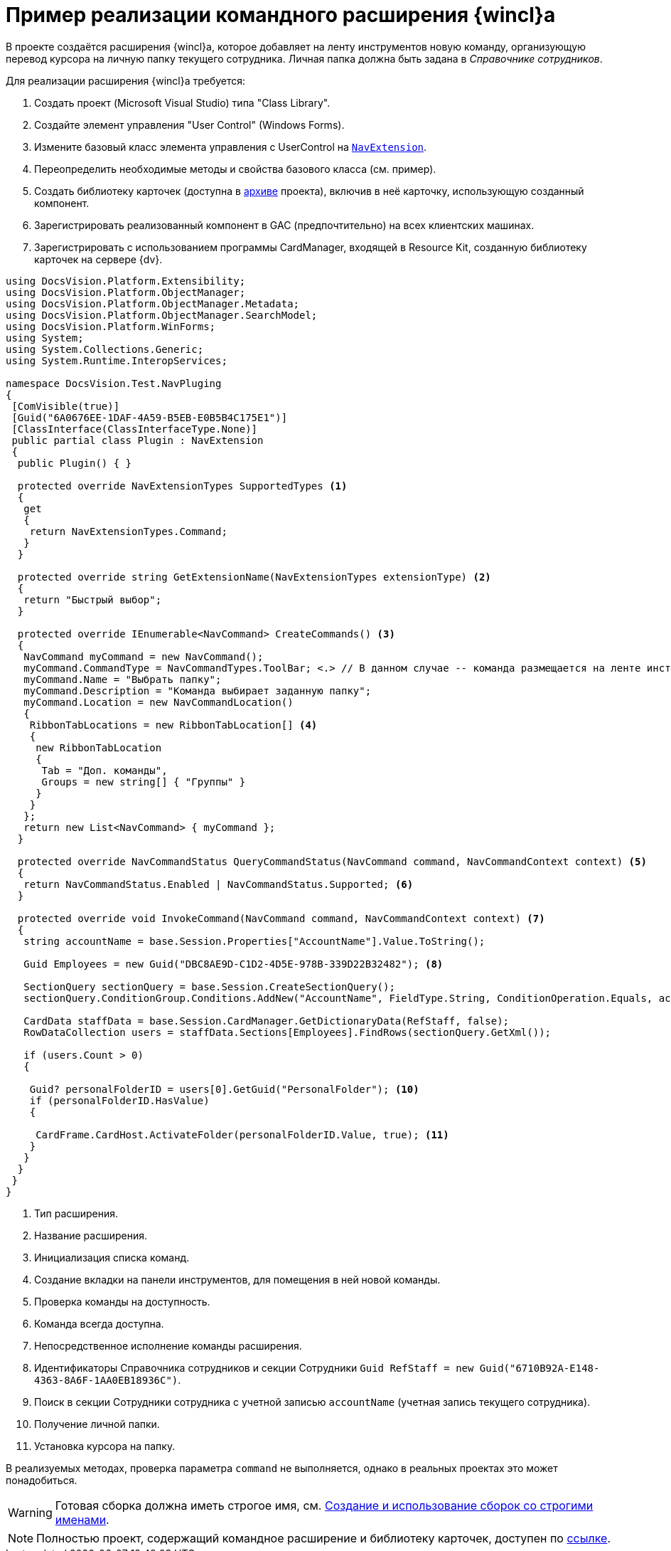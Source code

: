 = Пример реализации командного расширения {wincl}а

В проекте создаётся расширения {wincl}а, которое добавляет на ленту инструментов новую команду, организующую перевод курсора на личную папку текущего сотрудника. Личная папка должна быть задана в _Справочнике сотрудников_.

.Для реализации расширения {wincl}а требуется:
. Создать проект (Microsoft Visual Studio) типа "Class Library".
. Создайте элемент управления "User Control" (Windows Forms).
. Измените базовый класс элемента управления с UserControl на `xref:Platform-WinForms:NavExtension_CL.adoc[NavExtension]`.
. Переопределить необходимые методы и свойства базового класса (см. пример).
. Создать библиотеку карточек (доступна в xref:ROOT:attachment$winclientExtension.zip[архиве] проекта), включив в неё карточку, использующую созданный компонент.
. Зарегистрировать реализованный компонент в GAC (предпочтительно) на всех клиентских машинах.
. Зарегистрировать с использованием программы CardManager, входящей в Resource Kit, созданную библиотеку карточек на сервере {dv}.

[source,csharp]
----
using DocsVision.Platform.Extensibility;
using DocsVision.Platform.ObjectManager;
using DocsVision.Platform.ObjectManager.Metadata;
using DocsVision.Platform.ObjectManager.SearchModel;
using DocsVision.Platform.WinForms;
using System;
using System.Collections.Generic;
using System.Runtime.InteropServices;

namespace DocsVision.Test.NavPluging
{
 [ComVisible(true)]
 [Guid("6A0676EE-1DAF-4A59-B5EB-E0B5B4C175E1")]
 [ClassInterface(ClassInterfaceType.None)]
 public partial class Plugin : NavExtension
 {
  public Plugin() { }

  protected override NavExtensionTypes SupportedTypes <.>
  {
   get
   {
    return NavExtensionTypes.Command;
   }
  }

  protected override string GetExtensionName(NavExtensionTypes extensionType) <.>
  {
   return "Быстрый выбор";
  }

  protected override IEnumerable<NavCommand> CreateCommands() <.>
  {
   NavCommand myCommand = new NavCommand();
   myCommand.CommandType = NavCommandTypes.ToolBar; <.> // В данном случае -- команда размещается на ленте инструментов
   myCommand.Name = "Выбрать папку";
   myCommand.Description = "Команда выбирает заданную папку";
   myCommand.Location = new NavCommandLocation()
   {
    RibbonTabLocations = new RibbonTabLocation[] <.>
    { 
     new RibbonTabLocation
     {
      Tab = "Доп. команды",
      Groups = new string[] { "Группы" }
     }
    }
   };
   return new List<NavCommand> { myCommand };
  }

  protected override NavCommandStatus QueryCommandStatus(NavCommand command, NavCommandContext context) <.>
  {
   return NavCommandStatus.Enabled | NavCommandStatus.Supported; <.>
  }
  
  protected override void InvokeCommand(NavCommand command, NavCommandContext context) <.>
  {
   string accountName = base.Session.Properties["AccountName"].Value.ToString();

   Guid Employees = new Guid("DBC8AE9D-C1D2-4D5E-978B-339D22B32482"); <.>

   SectionQuery sectionQuery = base.Session.CreateSectionQuery();
   sectionQuery.ConditionGroup.Conditions.AddNew("AccountName", FieldType.String, ConditionOperation.Equals, accountName); <.>

   CardData staffData = base.Session.CardManager.GetDictionaryData(RefStaff, false);
   RowDataCollection users = staffData.Sections[Employees].FindRows(sectionQuery.GetXml());

   if (users.Count > 0)
   {

    Guid? personalFolderID = users[0].GetGuid("PersonalFolder"); <.>
    if (personalFolderID.HasValue)
    {

     CardFrame.CardHost.ActivateFolder(personalFolderID.Value, true); <.>
    }
   }
  }
 }
}
----
<.> Тип расширения.
<.> Название расширения.
<.> Инициализация списка команд.
<.> Создание вкладки на панели инструментов, для помещения в ней новой команды.
<.> Проверка команды на доступность.
<.> Команда всегда доступна.
<.> Непосредственное исполнение команды расширения.
<.> Идентификаторы Справочника сотрудников и секции Сотрудники
   `Guid RefStaff = new Guid("6710B92A-E148-4363-8A6F-1AA0EB18936C")`.
<.> Поиск в секции Сотрудники сотрудника с учетной записью `accountName` (учетная запись текущего сотрудника).
<.> Получение личной папки.
<.> Установка курсора на папку.

В реализуемых методах, проверка параметра `command` не выполняется, однако в реальных проектах это может понадобиться.

[WARNING]
====
Готовая сборка должна иметь строгое имя, см. http://msdn.microsoft.com/ru-ru/library/xwb8f617.aspx[Создание и использование сборок со строгими именами].
====

[NOTE]
====
Полностью проект, содержащий командное расширение и библиотеку карточек, доступен по xref:ROOT:attachment$winclientPlugin.zip[ссылке].
====
